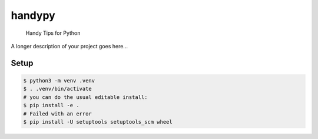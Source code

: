 =======
handypy
=======


    Handy Tips for Python


A longer description of your project goes here...

Setup
====
.. code-block::

    $ python3 -m venv .venv
    $ . .venv/bin/activate
    # you can do the usual editable install:
    $ pip install -e .
    # Failed with an error
    $ pip install -U setuptools setuptools_scm wheel



